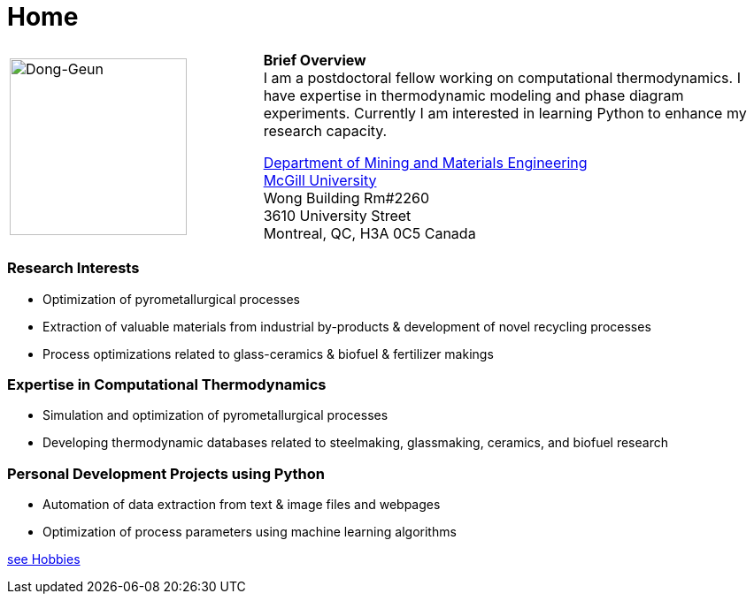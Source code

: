 :page-layout: default
:page-permalink: /
= Home
:uri-mcgill: https://www.mcgill.ca/
:uri-mime: http://www.mcgill.ca/minmat/

[cols="x,2x", options="none"]
|===

|
image:Dong-Geun.jpg[Dong-Geun, width="200px"]

|
*Brief Overview* +
I am a postdoctoral fellow working on computational thermodynamics. I have expertise in thermodynamic modeling and phase diagram experiments. Currently I am interested in learning Python to enhance my research capacity.

{uri-mime}[Department of Mining and Materials Engineering] +
{uri-mcgill}[McGill University] +
Wong Building Rm#2260 +
3610 University Street +
Montreal, QC, H3A 0C5 Canada +

|===

=== *Research Interests*
- Optimization of pyrometallurgical processes +
- Extraction of valuable materials from industrial by-products & development of novel recycling processes +
- Process optimizations related to glass-ceramics & biofuel & fertilizer makings +

=== *Expertise in Computational Thermodynamics* +
- Simulation and optimization of pyrometallurgical processes +
- Developing thermodynamic databases related to steelmaking, glassmaking, ceramics, and biofuel research +

=== *Personal Development Projects using Python* +
- Automation of data extraction from text & image files and webpages +
- Optimization of process parameters using machine learning algorithms +

link:hobbies[see Hobbies]
